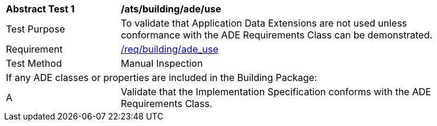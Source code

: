 [[ats_building_ade_use]]
[width="90%",cols="2,6"]
|===
^|*Abstract Test {counter:ats-id}* |*/ats/building/ade/use* 
^|Test Purpose |To validate that Application Data Extensions are not used unless conformance with the ADE Requirements Class can be demonstrated.
^|Requirement |<<req_building_ade-uses,/req/building/ade_use>>
^|Test Method |Manual Inspection
2+|If any ADE classes or properties are included in the Building Package:
^|A |Validate that the Implementation Specification conforms with the ADE Requirements Class.
|===
